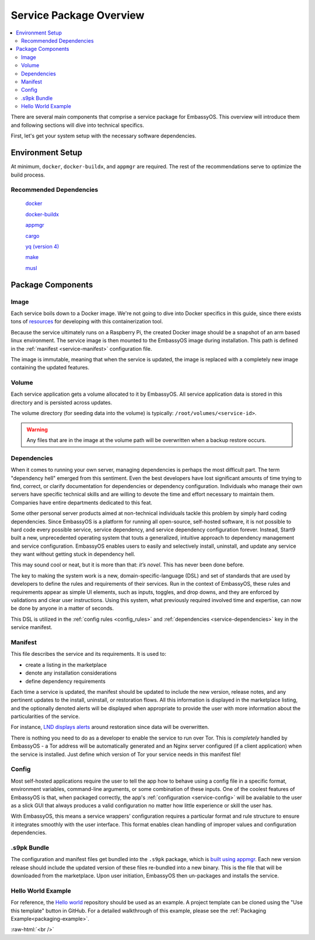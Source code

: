 .. _service_package_overview:

========================
Service Package Overview
========================

.. contents::
   :depth: 2
   :local:

There are several main components that comprise a service package for EmbassyOS. This overview will introduce them and following sections will dive into technical specifics.

First, let's get your system setup with the necessary software dependencies.

Environment Setup
-----------------

At minimum, ``docker``, ``docker-buildx``, and ``appmgr`` are required. The rest of the recommendations serve to optimize the build process.

Recommended Dependencies
========================

    `docker <https://docs.docker.com/get-docker>`_

    `docker-buildx <https://docs.docker.com/buildx/working-with-buildx/>`_

    `appmgr <https://github.com/Start9Labs/embassy-os/tree/master/appmgr>`_

    `cargo <https://doc.rust-lang.org/cargo/>`_

    `yq (version 4) <https://mikefarah.gitbook.io/yq>`_

    `make <https://www.gnu.org/software/make/>`_

    `musl <https://github.com/Start9Labs/rust-musl-cross>`_

Package Components
------------------

Image
=====

Each service boils down to a Docker image. We're not going to dive into Docker specifics in this guide, since there exists tons of `resources <https://docs.docker.com/>`_ for developing with this containerization tool.

Because the service ultimately runs on a Raspberry Pi, the created Docker image should be a snapshot of an arm based linux environment. The service image is then mounted to the EmbassyOS image during installation. This path is defined in the :ref:`manifest <service-manifest>` configuration file.

The image is immutable, meaning that when the service is updated, the image is replaced with a completely new image containing the updated features.

Volume
======

Each service application gets a volume allocated to it by EmbassyOS. All service application data is stored in this directory and is persisted across updates.

The volume directory (for seeding data into the volume) is typically: ``/root/volumes/<service-id>``.

.. warning::
    Any files that are in the image at the volume path will be overwritten when a backup restore occurs.

Dependencies
============

When it comes to running your own server, managing dependencies is perhaps the most difficult part. The term "dependency hell" emerged from this sentiment. Even the best developers have lost significant amounts of time trying to find, correct, or clarify documentation for dependencies or dependency configuration. Individuals who manage their own servers have specific technical skills and are willing to devote the time and effort necessary to maintain them. Companies have entire departments dedicated to this feat.

Some other personal server products aimed at non-technical individuals tackle this problem by simply hard coding dependencies. Since EmbassyOS is a platform for running all open-source, self-hosted software, it is not possible to hard code every possible service, service dependency, and service dependency configuration forever. Instead, Start9 built a new, unprecedented operating system that touts a generalized, intuitive approach to dependency management and service configuration. EmbassyOS enables users to easily and selectively install, uninstall, and update any service they want without getting stuck in dependency hell.

This may sound cool or neat, but it is more than that: *it’s novel*. This has never been done before.

The key to making the system work is a new, domain-specific-language (DSL) and set of standards that are used by developers to define the rules and requirements of their services. Run in the context of EmbassyOS, these rules and requirements appear as simple UI elements, such as inputs, toggles, and drop downs, and they are enforced by validations and clear user instructions. Using this system, what previously required involved time and expertise, can now be done by anyone in a matter of seconds.

This DSL is utilized in the :ref:`config rules <config_rules>` and :ref:`dependencies <service-dependencies>` key in the service manifest.

Manifest
========

This file describes the service and its requirements. It is used to:

- create a listing in the marketplace
- denote any installation considerations
- define dependency requirements

Each time a service is updated, the manifest should be updated to include the new version, release notes, and any pertinent updates to the install, uninstall, or restoration flows. All this information is displayed in the marketplace listing, and the optionally denoted alerts will be displayed when appropriate to provide the user with more information about the particularities of the service.

For instance, `LND displays alerts <https://github.com/Start9Labs/lnd-wrapper/blob/master/manifest.yaml#L28>`_  around restoration since data will be overwritten.

There is nothing you need to do as a developer to enable the service to run over Tor. This is *completely* handled by EmbassyOS - a Tor address will be automatically generated and an Nginx server configured (if a client application) when the service is installed. Just define which version of Tor your service needs in this manifest file!

Config
======

Most self-hosted applications require the user to tell the app how to behave using a config file in a specific format, environment variables, command-line arguments, or some combination of these inputs. One of the coolest features of EmbassyOS is that, when packaged correctly, the app's :ref:`configuration <service-config>` will be available to the user as a slick GUI that always produces a valid configuration no matter how little experience or skill the user has.

With EmbassyOS, this means a service wrappers' configuration requires a particular format and rule structure to ensure it integrates smoothly with the user interface. This format enables clean handling of improper values and configuration dependencies.

.s9pk Bundle
============

The configuration and manifest files get bundled into the ``.s9pk`` package, which is `built using appmgr <https://github.com/Start9Labs/embassy-os/tree/master/appmgr>`_. Each new version release should include the updated version of these files re-bundled into a new binary. This is the file that will be downloaded from the marketplace. Upon user initiation, EmbassyOS then un-packages and installs the service.

Hello World Example
===================

For reference, the `Hello world <https://github.com/Start9Labs/hello-world-wrapper>`_ repository should be used as an example. A project template can be cloned using the "Use this template" button in GitHub.  For a detailed walkthrough of this example, please see the :ref:`Packaging Example<packaging-example>`.


.. role:: raw-html(raw)
    :format: html

:raw-html:`<br />`

